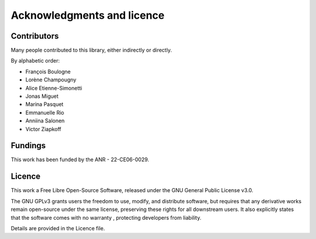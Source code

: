 Acknowledgments and licence
===========================

Contributors
------------

Many people contributed to this library, either indirectly or directly.

By alphabetic order:

- François Boulogne
- Lorène Champougny
- Alice Etienne-Simonetti
- Jonas Miguet
- Marina Pasquet
- Emmanuelle Rio
- Anniina Salonen
- Victor Ziapkoff

Fundings
--------

This work has been funded by the ANR - 22-CE06-0029.

.. figure:: _static/logo_cnrs.jpg
   :align: center
   :width: 30%

.. figure:: _static/logo_saclay.jpg
   :align: center
   :width: 30%

.. figure:: _static/logo_anr.jpg
   :align: center
   :width: 30%



Licence
-------

This work a Free Libre Open-Source Software, released under the GNU General Public License v3.0.

The GNU GPLv3 grants users the freedom to use, modify, and distribute software, but requires that any derivative works remain open-source under the same license, preserving these rights for all downstream users.
It also explicitly states that the software comes with no warranty , protecting developers from liability.

Details are provided in the Licence file.

